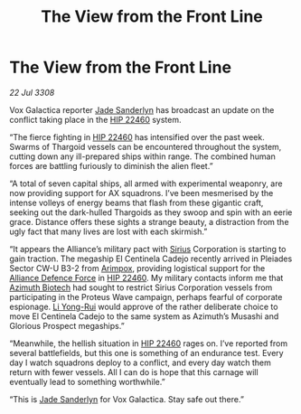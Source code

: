 :PROPERTIES:
:ID:       50bff4ab-7fc8-488e-aad4-8c52e24d37b6
:END:
#+title: The View from the Front Line
#+filetags: :3308:Alliance:Thargoid:galnet:

* The View from the Front Line

/22 Jul 3308/

Vox Galactica reporter [[id:139670fe-bd19-40b6-8623-cceeef01fd36][Jade Sanderlyn]] has broadcast an update on the conflict taking place in the [[id:55088d83-4221-44fa-a9d5-6ebb0866c722][HIP 22460]] system. 

“The fierce fighting in [[id:55088d83-4221-44fa-a9d5-6ebb0866c722][HIP 22460]] has intensified over the past week. Swarms of Thargoid vessels can be encountered throughout the system, cutting down any ill-prepared ships within range. The combined human forces are battling furiously to diminish the alien fleet.” 

“A total of seven capital ships, all armed with experimental weaponry, are now providing support for AX squadrons. I’ve been mesmerised by the intense volleys of energy beams that flash from these gigantic craft, seeking out the dark-hulled Thargoids as they swoop and spin with an eerie grace. Distance offers these sights a strange beauty, a distraction from the ugly fact that many lives are lost with each skirmish.” 

“It appears the Alliance’s military pact with [[id:83f24d98-a30b-4917-8352-a2d0b4f8ee65][Sirius]] Corporation is starting to gain traction. The megaship El Centinela Cadejo recently arrived in Pleiades Sector CW-U B3-2 from [[id:b716cd52-6ba1-4fdc-a555-d01bc73b2893][Arimpox]], providing logistical support for the [[id:17d9294e-7759-4cf4-9a67-5f12b5704f51][Alliance Defence Force]] in [[id:55088d83-4221-44fa-a9d5-6ebb0866c722][HIP 22460]]. My military contacts inform me that [[id:e68a5318-bd72-4c92-9f70-dcdbd59505d1][Azimuth Biotech]] had sought to restrict Sirius Corporation vessels from participating in the Proteus Wave campaign, perhaps fearful of corporate espionage. [[id:f0655b3a-aca9-488f-bdb3-c481a42db384][Li Yong-Rui]] would approve of the rather deliberate choice to move El Centinela Cadejo to the same system as Azimuth’s Musashi and Glorious Prospect megaships.” 

“Meanwhile, the hellish situation in [[id:55088d83-4221-44fa-a9d5-6ebb0866c722][HIP 22460]] rages on. I’ve reported from several battlefields, but this one is something of an endurance test. Every day I watch squadrons deploy to a conflict, and every day watch them return with fewer vessels. All I can do is hope that this carnage will eventually lead to something worthwhile.” 

“This is [[id:139670fe-bd19-40b6-8623-cceeef01fd36][Jade Sanderlyn]] for Vox Galactica. Stay safe out there.”
